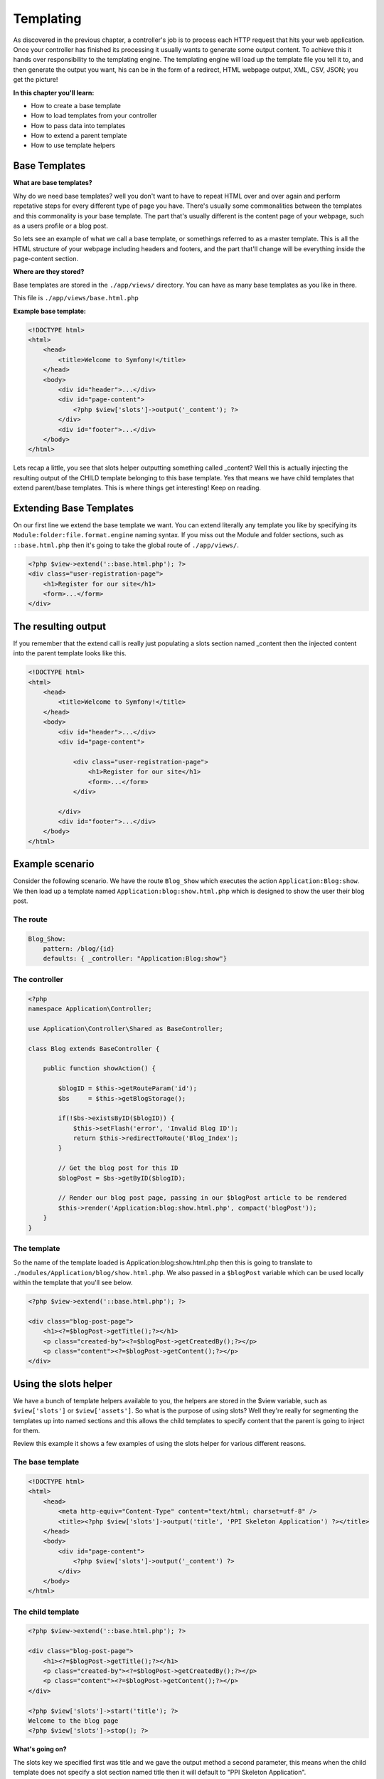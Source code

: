 .. index::
   single: Templating

Templating
==========

As discovered in the previous chapter, a controller's job is to process each HTTP request that hits your web application. Once your controller has finished its processing it usually wants to generate some output content. To achieve this it hands over responsibility to the templating engine. The templating engine will load up the template file you tell it to, and then generate the output you want, his can be in the form of a redirect, HTML webpage output, XML, CSV, JSON; you get the picture!

**In this chapter you'll learn:**

* How to create a base template
* How to load templates from your controller
* How to pass data into templates
* How to extend a parent template
* How to use template helpers

Base Templates
--------------

**What are base templates?**

Why do we need base templates? well you don't want to have to repeat HTML over and over again and perform repetative steps for every different type of page you have. There's usually some commonalities between the templates and this commonality is your base template. The part that's usually different is the content page of your webpage, such as a users profile or a blog post.

So lets see an example of what we call a base template, or somethings referred to as a master template. This is all the HTML structure of your webpage including headers and footers, and the part that'll change will be everything inside the page-content section.

**Where are they stored?**

Base templates are stored in the ``./app/views/`` directory. You can have as many base templates as you like in there.

This file is ``./app/views/base.html.php``

**Example base template:**

.. code-block:: html+php

    <!DOCTYPE html>
    <html>
        <head>
            <title>Welcome to Symfony!</title>
        </head>
        <body>
            <div id="header">...</div>
            <div id="page-content">
                <?php $view['slots']->output('_content'); ?>
            </div>
            <div id="footer">...</div>
        </body>
    </html>

Lets recap a little, you see that slots helper outputting something called _content? Well this is actually injecting the resulting output of the CHILD template belonging to this base template. Yes that means we have child templates that extend parent/base templates. This is where things get interesting! Keep on reading.

Extending Base Templates
------------------------

On our first line we extend the base template we want. You can extend literally any template you like by specifying its ``Module:folder:file.format.engine`` naming syntax. If you miss out the Module and folder sections, such as ``::base.html.php`` then it's going to take the global route of ``./app/views/``.

.. code-block:: html+php

    <?php $view->extend('::base.html.php'); ?>
    <div class="user-registration-page">
        <h1>Register for our site</h1>
        <form>...</form>
    </div>


The resulting output
--------------------

If you remember that the extend call is really just populating a slots section named _content then the injected content into the parent template looks like this.

.. code-block:: html+php

    <!DOCTYPE html>
    <html>
        <head>
            <title>Welcome to Symfony!</title>
        </head>
        <body>
            <div id="header">...</div>
            <div id="page-content">

                <div class="user-registration-page">
                    <h1>Register for our site</h1>
                    <form>...</form>
                </div>

            </div>
            <div id="footer">...</div>
        </body>
    </html>


Example scenario
----------------

Consider the following scenario. We have the route ``Blog_Show`` which executes the action ``Application:Blog:show``. We then load up a template named ``Application:blog:show.html.php`` which is designed to show the user their blog post.

The route
~~~~~~~~~

.. code-block:: yaml

    Blog_Show:
        pattern: /blog/{id}
        defaults: { _controller: "Application:Blog:show"}


The controller
~~~~~~~~~~~~~~~

.. code-block:: php

    <?php
    namespace Application\Controller;

    use Application\Controller\Shared as BaseController;

    class Blog extends BaseController {

        public function showAction() {

            $blogID = $this->getRouteParam('id');
            $bs     = $this->getBlogStorage();

            if(!$bs->existsByID($blogID)) {
                $this->setFlash('error', 'Invalid Blog ID');
                return $this->redirectToRoute('Blog_Index');
            }

            // Get the blog post for this ID
            $blogPost = $bs->getByID($blogID);

            // Render our blog post page, passing in our $blogPost article to be rendered
            $this->render('Application:blog:show.html.php', compact('blogPost'));
        }
    }


The template
~~~~~~~~~~~~

So the name of the template loaded is Application:blog:show.html.php then this is going to translate to ``./modules/Application/blog/show.html.php``. We also passed in a ``$blogPost`` variable which can be used locally within the template that you'll see below.

.. code-block:: html+php

    <?php $view->extend('::base.html.php'); ?>

    <div class="blog-post-page">
        <h1><?=$blogPost->getTitle();?></h1>
        <p class="created-by"><?=$blogPost->getCreatedBy();?></p>
        <p class="content"><?=$blogPost->getContent();?></p>
    </div>


Using the slots helper
----------------------

We have a bunch of template helpers available to you, the helpers are stored in the $view variable, such as ``$view['slots']`` or ``$view['assets']``. So what is the purpose of using slots? Well they're really for segmenting the templates up into named sections and this allows the child templates to specify content that the parent is going to inject for them.

Review this example it shows a few examples of using the slots helper for various different reasons.

The base template
~~~~~~~~~~~~~~~~~

.. code-block:: html+php

    <!DOCTYPE html>
    <html>
        <head>
            <meta http-equiv="Content-Type" content="text/html; charset=utf-8" />
            <title><?php $view['slots']->output('title', 'PPI Skeleton Application') ?></title>
        </head>
        <body>
            <div id="page-content">
                <?php $view['slots']->output('_content') ?>
            </div>
        </body>
    </html>

The child template
~~~~~~~~~~~~~~~~~~

.. code-block:: html+php

    <?php $view->extend('::base.html.php'); ?>

    <div class="blog-post-page">
        <h1><?=$blogPost->getTitle();?></h1>
        <p class="created-by"><?=$blogPost->getCreatedBy();?></p>
        <p class="content"><?=$blogPost->getContent();?></p>
    </div>

    <?php $view['slots']->start('title'); ?>
    Welcome to the blog page
    <?php $view['slots']->stop(); ?>


**What's going on?**

The slots key we specified first was title and we gave the output method a second parameter, this means when the child template does not specify a slot section named title then it will default to "PPI Skeleton Application".

Using the assets helper
------------------------

So why do we need an assets helper? Well one main purpose for it is to include asset files from your project's ``./public/`` folder such as images, css files, javascript files. This is useful because we're never hard-coding any baseurl's anywhere so it will work on any environment you host it on.

Review this example it shows a few examples of using the slots helper for various different reasons such as including CSS and JS files.

.. code-block:: html+php

    <?php $view->extend('::base.html.php'); ?>

    <div class="blog-post-page">

        <h1><?=$blogPost->getTitle();?></h1>

        <img src="<?=$view['assets']->getUrl('images/blog.png');?>" alt="The Blog Image">

        <p class="created-by"><?=$blogPost->getCreatedBy();?></p>
        <p class="content"><?=$blogPost->getContent();?></p>

        <?php $view['slots']->start('include_js'); ?>
        <script type="text/javascript" src="<?=$view['assets']->getUrl('js/blog.js');?>"></script>
        <?php $view['slots']->stop(); ?>

        <?php $view['slots']->start('include_css'); ?>
        <link href="<?=$view['assets']->getUrl('css/blog.css');?>" rel="stylesheet">
        <?php $view['slots']->stop(); ?>

    </div>


**What's going on?**

By asking for ``images/blog.png`` we're basically asking for ``www.mysite.com/images/blog.png``, pretty straight forward right? Our ``include_css`` and ``include_js`` slots blocks are custom HTML that's loading up CSS/JS files just for this paritcular page load. This is great because you can split your application up onto smaller CSS/JS files and only load the required assets for your particular page, rather than having to bundle all your CSS into the one file.

Using the router helper
-----------------------

What is a router helper? The router help is a nice PHP class with routing related methods on it that you can use while you're building PHP templates for your application.

What's it useful for? The most common use for this is to perform a technique commonly known as reverse routing. Basically this is the process of taking a route key and turning that into a URL, rather than the standard process of having a URL and that translate into a route to become dispatched.

Why is reverse routing needed? Lets take the Blog_Show route we made earlier in the routing section. The syntax of that URI would be like: ``/blog/show/{title}``, so rather than having numerous HTML links all manually referring to ``/blog/show/my-title`` we always refer to its route key instead, that way if we ever want to change the URI to something like ``/blog/post/{title}`` the templating layer of your application won't care because that change has been centrally maintained in your module's routes file.

Here are some examples of reverse routing using the routes helper

.. code-block:: html+php

    <a href="<?=$view['router']->generate('About_Page');?>">About Page</a>

    <p>User List</p>
    <ul>
    <?php foreach($users as $user): ?>
        <li><a href="<?=$view['router']->generate('User_Profile', array('id' => $user->getID())); ?>"><?=$view->escape($user->getName());?></a></li>
    <?php endforeach; ?>
    </ul>

The output would be something like this

.. code-block:: html+php

    <a href="/about">About Page</a>

    <p>User List</p>
    <ul>
        <li><a href="/user/profile?id=23">PPI User</a></li>
        <li><a href="/user/profile?id=87675">Another PPI User</a></li>
    </ul>

